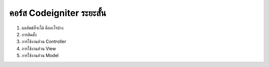 ###################
คอร์ส Codeigniter ระยะสั้น
###################

1. ผลลัพธ์ที่จะได้ คืออะไรบ้าง
2. การติดตั้ง
3. การใช้งานส่วน Controller
4. การใช้งานส่วน View
5. การใช้งานส่วน Model